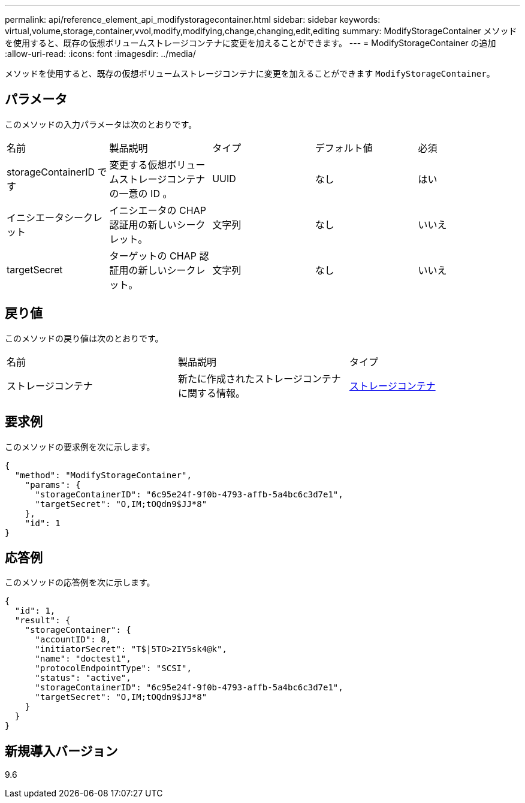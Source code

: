 ---
permalink: api/reference_element_api_modifystoragecontainer.html 
sidebar: sidebar 
keywords: virtual,volume,storage,container,vvol,modify,modifying,change,changing,edit,editing 
summary: ModifyStorageContainer メソッドを使用すると、既存の仮想ボリュームストレージコンテナに変更を加えることができます。 
---
= ModifyStorageContainer の追加
:allow-uri-read: 
:icons: font
:imagesdir: ../media/


[role="lead"]
メソッドを使用すると、既存の仮想ボリュームストレージコンテナに変更を加えることができます `ModifyStorageContainer`。



== パラメータ

このメソッドの入力パラメータは次のとおりです。

|===


| 名前 | 製品説明 | タイプ | デフォルト値 | 必須 


 a| 
storageContainerID です
 a| 
変更する仮想ボリュームストレージコンテナの一意の ID 。
 a| 
UUID
 a| 
なし
 a| 
はい



 a| 
イニシエータシークレット
 a| 
イニシエータの CHAP 認証用の新しいシークレット。
 a| 
文字列
 a| 
なし
 a| 
いいえ



 a| 
targetSecret
 a| 
ターゲットの CHAP 認証用の新しいシークレット。
 a| 
文字列
 a| 
なし
 a| 
いいえ

|===


== 戻り値

このメソッドの戻り値は次のとおりです。

|===


| 名前 | 製品説明 | タイプ 


 a| 
ストレージコンテナ
 a| 
新たに作成されたストレージコンテナに関する情報。
 a| 
xref:reference_element_api_storagecontainer.adoc[ストレージコンテナ]

|===


== 要求例

このメソッドの要求例を次に示します。

[listing]
----
{
  "method": "ModifyStorageContainer",
    "params": {
      "storageContainerID": "6c95e24f-9f0b-4793-affb-5a4bc6c3d7e1",
      "targetSecret": "O,IM;tOQdn9$JJ*8"
    },
    "id": 1
}
----


== 応答例

このメソッドの応答例を次に示します。

[listing]
----
{
  "id": 1,
  "result": {
    "storageContainer": {
      "accountID": 8,
      "initiatorSecret": "T$|5TO>2IY5sk4@k",
      "name": "doctest1",
      "protocolEndpointType": "SCSI",
      "status": "active",
      "storageContainerID": "6c95e24f-9f0b-4793-affb-5a4bc6c3d7e1",
      "targetSecret": "O,IM;tOQdn9$JJ*8"
    }
  }
}
----


== 新規導入バージョン

9.6
